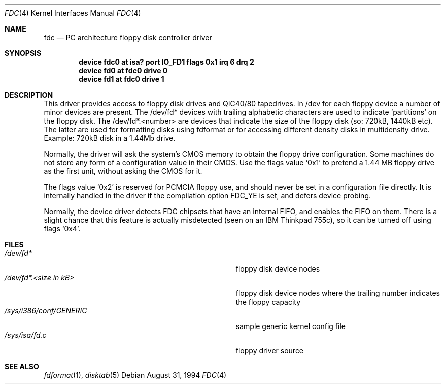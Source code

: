 .\"
.\" Copyright (c) 1994 Wilko Bulte
.\" All rights reserved.
.\"
.\" Redistribution and use in source and binary forms, with or without
.\" modification, are permitted provided that the following conditions
.\" are met:
.\" 1. Redistributions of source code must retain the above copyright
.\"    notice, this list of conditions and the following disclaimer.
.\" 2. Redistributions in binary form must reproduce the above copyright
.\"    notice, this list of conditions and the following disclaimer in the
.\"    documentation and/or other materials provided with the distribution.
.\" 3. The name of the author may not be used to endorse or promote products
.\"    derived from this software withough specific prior written permission
.\"
.\" THIS SOFTWARE IS PROVIDED BY THE AUTHOR ``AS IS'' AND ANY EXPRESS OR
.\" IMPLIED WARRANTIES, INCLUDING, BUT NOT LIMITED TO, THE IMPLIED WARRANTIES
.\" OF MERCHANTABILITY AND FITNESS FOR A PARTICULAR PURPOSE ARE DISCLAIMED.
.\" IN NO EVENT SHALL THE AUTHOR BE LIABLE FOR ANY DIRECT, INDIRECT,
.\" INCIDENTAL, SPECIAL, EXEMPLARY, OR CONSEQUENTIAL DAMAGES (INCLUDING, BUT
.\" NOT LIMITED TO, PROCUREMENT OF SUBSTITUTE GOODS OR SERVICES; LOSS OF USE,
.\" DATA, OR PROFITS; OR BUSINESS INTERRUPTION) HOWEVER CAUSED AND ON ANY
.\" THEORY OF LIABILITY, WHETHER IN CONTRACT, STRICT LIABILITY, OR TORT
.\" (INCLUDING NEGLIGENCE OR OTHERWISE) ARISING IN ANY WAY OUT OF THE USE OF
.\" THIS SOFTWARE, EVEN IF ADVISED OF THE POSSIBILITY OF SUCH DAMAGE.
.\"
.\" $FreeBSD: src/share/man/man4/fdc.4,v 1.20.2.4 2001/08/17 13:08:37 ru Exp $
.\"
.Dd August 31, 1994
.Dt FDC 4
.Os
.Sh NAME
.Nm fdc
.Nd PC architecture floppy disk controller driver
.Sh SYNOPSIS
.Cd "device fdc0 at isa? port IO_FD1 flags 0x1 irq 6 drq 2"
.Cd device fd0 at fdc0 drive 0
.Cd device fd1 at fdc0 drive 1
.Sh DESCRIPTION
This driver provides access to floppy disk drives and QIC40/80 tapedrives.
In /dev for each floppy device a number of minor devices are present.
The
/dev/fd* devices with trailing alphabetic characters are used to indicate
.Sq partitions
on the floppy disk.
The /dev/fd*.<number> are devices that
indicate the size of the floppy disk (so: 720kB, 1440kB etc). The latter
are used for formatting disks using fdformat or for accessing different
density disks in multidensity drive.
Example: 720kB disk in a 1.44Mb drive.
.Pp
Normally, the driver will ask the system's CMOS memory to obtain the
floppy drive configuration.  Some machines do not store any form of a
configuration value in their CMOS.  Use the flags value
.Ql 0x1
to pretend a 1.44 MB floppy drive as the first unit, without asking the
CMOS for it.
.Pp
The flags value
.Ql 0x2
is reserved for PCMCIA floppy use, and should never be set in a
configuration file directly.  It is internally handled in the driver
if the compilation option
.Dv FDC_YE
is set, and defers device probing.
.Pp
Normally, the device driver detects FDC chipsets that have an internal
FIFO, and enables the FIFO on them.  There is a slight chance that this
feature is actually misdetected (seen on an IBM Thinkpad 755c), so it
can be turned off using flags
.Ql 0x4 .
.Sh FILES
.Bl -tag -width Pa -compact
.It Pa /dev/fd*
floppy disk device nodes
.It Pa /dev/fd*. Ns Ar "<size in kB>"
floppy disk device nodes where the trailing number indicates the floppy
capacity
.It Pa /sys/i386/conf/GENERIC
sample generic kernel config file
.It Pa /sys/isa/fd.c
floppy driver source
.El
.Sh SEE ALSO
.Xr fdformat 1 ,
.Xr disktab 5
